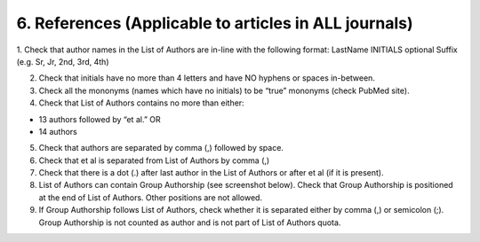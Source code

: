 6. References (Applicable to articles in ALL journals)
======================================================

1. Check that author names in the List of Authors are in-line with the following format:
LastName INITIALS optional Suffix (e.g. Sr, Jr, 2nd, 3rd, 4th)

.. image:: /_static/pic9_author_name_format.png
   :target: ../../_static/pic9_author_name_format.png
   :alt: Author Names format

2. Check that initials have no more than 4 letters and have NO hyphens or spaces in-between.

3. Check all the mononyms (names which have no initials) to be “true” mononyms (check PubMed site).

4. Check that List of Authors contains no more than either:

- 13 authors followed by “et al.”  OR

- 14 authors

.. image:: /_static/pic10_author_number.png
   :target: ../../_static/pic10_author_number.png
   :alt: Max number of authors


.. image:: /_static/pic11_author_etal_number.png
   :target: ../../_static/pic11_author_etal_number.png
   :alt: Max number of authors followed by et al

5. Check that authors are separated by comma (,) followed by space.

6. Check that et al is separated from List of Authors by comma (,)

7. Check that there is a dot (.) after last author in the List of Authors or after et al (if it is present).

8. List of Authors can contain Group Authorship (see screenshot below). Check that Group Authorship is positioned at the end of List of Authors. Other positions are not allowed.

9. If Group Authorship follows List of Authors, check whether it is separated either by comma (,) or semicolon (;). Group Authorship is not counted as author and is not part of List of Authors quota.


.. image:: /_static/pic12_group_authorship1.png
   :target: ../../_static/pic12_group_authorship1.png
   :alt: Group Authorship

.. image:: /_static/pic13_group_authorship2.png
   :target: ../../_static/pic13_group_authorship2.png
   :alt: Group Authorship

.. image:: /_static/pic14_group_authorship3.png
   :target: ../../_static/pic14_group_authorship3.png
   :alt: Group Authorship

.. image:: /_static/pic15_group_authorship4.png
   :target: ../../_static/pic15_group_authorship4.png
   :alt: Group Authorship

